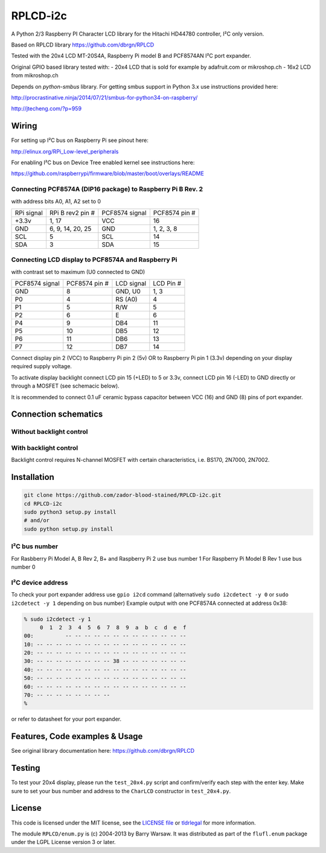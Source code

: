 RPLCD-i2c
#####

A Python 2/3 Raspberry PI Character LCD library for the Hitachi HD44780
controller, I²C only version.

Based on RPLCD library https://github.com/dbrgn/RPLCD

Tested with the 20x4 LCD MT-20S4A, Raspberry Pi model B and PCF8574AN
I²C port expander.

Original GPIO based library tested with:
- 20x4 LCD that is sold for example by adafruit.com or mikroshop.ch
- 16x2 LCD from mikroshop.ch

Depends on `python-smbus` library.
For getting smbus support in Python 3.x use instructions provided here:

http://procrastinative.ninja/2014/07/21/smbus-for-python34-on-raspberry/

http://jtecheng.com/?p=959

Wiring
========

For setting up I²C bus on Raspberry Pi see pinout here:

http://elinux.org/RPi_Low-level_peripherals

For enabling I²C bus on Device Tree enabled kernel
see instructions here:

https://github.com/raspberrypi/firmware/blob/master/boot/overlays/README

Connecting PCF8574A (DIP16 package) to Raspberry Pi B Rev. 2
-----------

with address bits A0, A1, A2 set to 0

========== ================= ============== ===============
RPi signal RPi B rev2 pin #  PCF8574 signal PCF8574 pin #
+3.3v      1, 17             VCC            16       
GND        6, 9, 14, 20, 25  GND            1, 2, 3, 8   
SCL        5                 SCL            14       
SDA        3                 SDA            15       
========== ================= ============== ===============

Connecting LCD display to PCF8574A and Raspberry Pi
-----------

with contrast set to maximum (U0 connected to GND)

============== ============== ============ ===========
PCF8574 signal PCF8574 pin #  LCD signal   LCD Pin #     
GND            8              GND, U0      1, 3          
P0             4              RS (A0)      4             
P1             5              R/W          5             
P2             6              E            6             
P4             9              DB4          11            
P5             10             DB5          12            
P6             11             DB6          13            
P7             12             DB7          14            
============== ============== ============ ===========

Connect display pin 2 (VCC) to Raspberry Pi pin 2 (5v) 
OR to Raspberry Pi pin 1 (3.3v)
depending on your display required supply voltage.

To activate display backlight connect LCD pin 15 (+LED) to 5 or 3.3v,
connect LCD pin 16 (-LED) to GND directly or through a MOSFET (see schemacic below).

It is recommended to connect 0.1 uF ceramic bypass capacitor
between VCC (16) and GND (8) pins of port expander.

Connection schematics
========

Without backlight control
-----------

.. image:: https://cdn.rawgit.com/zador-blood-stained/RPLCD-i2c/master/RPLCD-i2c.sch.svg
	:alt: Schematic w/o backlight control

With backlight control
-----------

.. image:: https://cdn.rawgit.com/zador-blood-stained/RPLCD-i2c/master/RPLCD-i2c-backlight.sch.svg
	:alt: Schematic with backlight control

Backlight control requires N-channel MOSFET 
with certain characteristics, i.e. BS170, 2N7000, 2N7002.

Installation
========

.. code::

     git clone https://github.com/zador-blood-stained/RPLCD-i2c.git
     cd RPLCD-i2c
     sudo python3 setup.py install
     # and/or
     sudo python setup.py install


I²C bus number
-----------

For Rasbberry Pi Model A, B Rev 2, B+ and Raspberry Pi 2 use bus number 1
For Raspberry Pi Model B Rev 1 use bus number 0

I²C device address
-----------

To check your port expander address use ``gpio i2cd`` command
(alternatively ``sudo i2cdetect -y 0``
or ``sudo i2cdetect -y 1`` depending on bus number)
Example output with one PCF8574A connected at address 0x38:

.. code::

     % sudo i2cdetect -y 1
          0  1  2  3  4  5  6  7  8  9  a  b  c  d  e  f
     00:          -- -- -- -- -- -- -- -- -- -- -- -- --
     10: -- -- -- -- -- -- -- -- -- -- -- -- -- -- -- --
     20: -- -- -- -- -- -- -- -- -- -- -- -- -- -- -- --
     30: -- -- -- -- -- -- -- -- 38 -- -- -- -- -- -- --
     40: -- -- -- -- -- -- -- -- -- -- -- -- -- -- -- --
     50: -- -- -- -- -- -- -- -- -- -- -- -- -- -- -- --
     60: -- -- -- -- -- -- -- -- -- -- -- -- -- -- -- --
     70: -- -- -- -- -- -- -- --
     %

or refer to datasheet for your port expander.

Features, Code examples & Usage
========

See original library documentation here: https://github.com/dbrgn/RPLCD


Testing
=======

To test your 20x4 display, please run the ``test_20x4.py`` script and
confirm/verify each step with the enter key. Make sure to set your bus 
number and address to the ``CharLCD`` constructor in ``test_20x4.py``.

License
=======

This code is licensed under the MIT license, see the `LICENSE file
<https://github.com/zador-blood-stained/RPLCD-i2c/blob/master/LICENSE>`_ or `tldrlegal
<http://www.tldrlegal.com/license/mit-license>`_ for more information. 

The module ``RPLCD/enum.py`` is (c) 2004-2013 by Barry Warsaw. It was
distributed as part of the ``flufl.enum`` package under the LGPL License version
3 or later.
